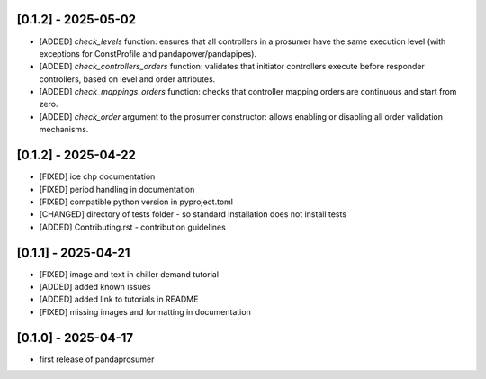 [0.1.2] - 2025-05-02
-------------------------------
- [ADDED] `check_levels` function: ensures that all controllers in a prosumer have the same execution level (with exceptions for ConstProfile and pandapower/pandapipes).
- [ADDED] `check_controllers_orders` function: validates that initiator controllers execute before responder controllers, based on level and order attributes.
- [ADDED] `check_mappings_orders` function: checks that controller mapping orders are continuous and start from zero.
- [ADDED] `check_order` argument to the prosumer constructor: allows enabling or disabling all order validation mechanisms.

[0.1.2] - 2025-04-22
-------------------------------
- [FIXED] ice chp documentation
- [FIXED] period handling in documentation
- [FIXED] compatible python version in pyproject.toml
- [CHANGED] directory of tests folder - so standard installation does not install tests
- [ADDED] Contributing.rst - contribution guidelines

[0.1.1] - 2025-04-21
-------------------------------
- [FIXED] image and text in chiller demand tutorial
- [ADDED] added known issues
- [ADDED] added link to tutorials in README
- [FIXED] missing images and formatting in documentation

[0.1.0] - 2025-04-17
-------------------------------
- first release of pandaprosumer



